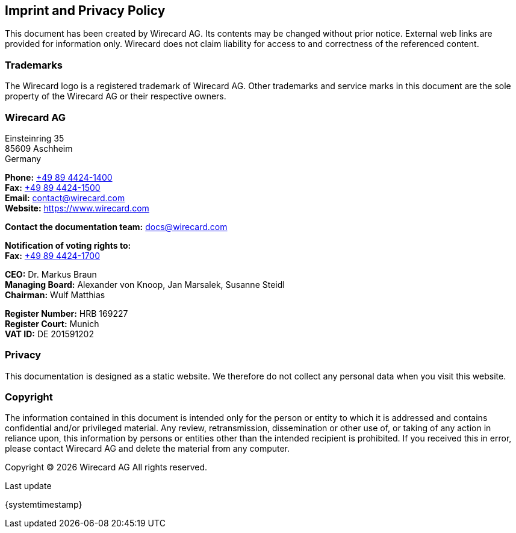 [#Imprint]
== Imprint and Privacy Policy

This document has been created by Wirecard AG. Its contents may be changed without prior notice. External web links are provided for information only. Wirecard does not claim liability for access to and correctness of the referenced content.

[#Imprint_Trademarks]
[discrete]
=== Trademarks

The Wirecard logo is a registered trademark of Wirecard AG. Other trademarks and service marks in this document are the sole property of the Wirecard AG or their respective owners.

[#Imprint_Heading]
[discrete]
=== Wirecard AG

Einsteinring 35 +
85609 Aschheim +
Germany

*Phone:* link:tel:+498944241400[+49 89 4424-1400]  +
*Fax:* link:tel:+498944241500[+49 89 4424-1500] +
*Email:* contact@wirecard.com +
*Website:* https://www.wirecard.com +

*Contact the documentation team:* docs@wirecard.com


*Notification of voting rights to:* +
*Fax:* link:tel:+498944241700[+49 89 4424-1700]

*CEO:* Dr. Markus Braun +
*Managing Board:* Alexander von Knoop, Jan Marsalek, Susanne Steidl +
*Chairman:* Wulf Matthias +

*Register Number:* HRB 169227 +
*Register Court:* Munich +
*VAT ID:* DE 201591202

[#Imprint_Privacy]
[discrete]
=== Privacy
This documentation is designed as a static website. We therefore do not collect any personal data when you visit this website.

[#Imprint_Copyright]
[discrete]
=== Copyright

The information contained in this document is intended only for the person or entity to which it is addressed and contains confidential and/or privileged material. Any review, retransmission, dissemination or other use of, or taking of any action in reliance upon, this information by persons or entities other than the intended recipient is prohibited. If you received this in error, please contact Wirecard AG and delete the material from any computer.

Copyright © {localyear} Wirecard AG All rights reserved.

[#builddate]
.Last update
{systemtimestamp}

//-
